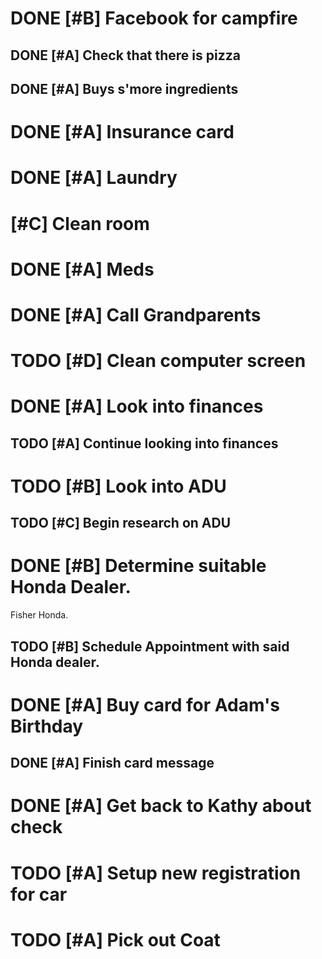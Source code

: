 * DONE [#B] Facebook for campfire
CLOSED: [2015-10-27 Tue 23:38] DEADLINE: <2015-10-27 Tue>
** DONE [#A] Check that there is pizza
CLOSED: [2015-10-31 Sat 14:18]
** DONE [#A] Buys s'more ingredients
CLOSED: [2015-11-01 Sun 09:45]
* DONE [#A] Insurance card
CLOSED: [2015-10-27 Thu 19:56] DEADLINE: <2015-10-27 Tue>
* DONE [#A] Laundry
CLOSED: [2015-10-27 Thu 18:44] DEADLINE: <2015-10-28 Wed>
* [#C] Clean room
DEADLINE: <2015-10-28 Wed>
* DONE [#A] Meds
CLOSED: [2015-10-28 Wed 00:50] DEADLINE: <2015-10-27 Tue>
* DONE [#A] Call Grandparents
CLOSED: [2015-11-01 Sun 09:58]
* TODO [#D] Clean computer screen
* DONE [#A] Look into finances  
CLOSED: [2015-11-02 Mon 14:07] DEADLINE: <2015-11-01 Sun>
:LOGBOOK:
CLOCK: [2015-11-01 Sun 11:02]--[2015-11-01 Sun 12:30] =>  1:28
:END:
** TODO [#A] Continue looking into finances
* TODO [#B] Look into ADU
** TODO [#C] Begin research on ADU
DEADLINE: <2015-11-05 Thu>
* DONE [#B] Determine suitable Honda Dealer.
CLOSED: [2015-11-01 Sun 10:30] DEADLINE: <2015-11-01 Sun>
Fisher Honda.
** TODO [#B] Schedule Appointment with said Honda dealer.
* DONE [#A] Buy card for Adam's Birthday
CLOSED: [2015-11-02 Mon 10:25] DEADLINE: <2015-11-01 Sun>
** DONE [#A] Finish card message
CLOSED: [2015-11-03 Tue 21:10]
* DONE [#A] Get back to Kathy about check
CLOSED: [2015-10-30 Fri 21:33]
* TODO [#A] Setup new registration for car
DEADLINE: <2015-11-30 Mon>
* TODO [#A] Pick out Coat
:LOGBOOK:
CLOCK: [2015-11-01 Sun 21:05]
:END:
